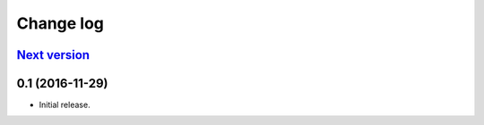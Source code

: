 ==========
Change log
==========

`Next version`_
~~~~~~~~~~~~~~~


0.1 (2016-11-29)
~~~~~~~~~~~~~~~~~~~

- Initial release.
